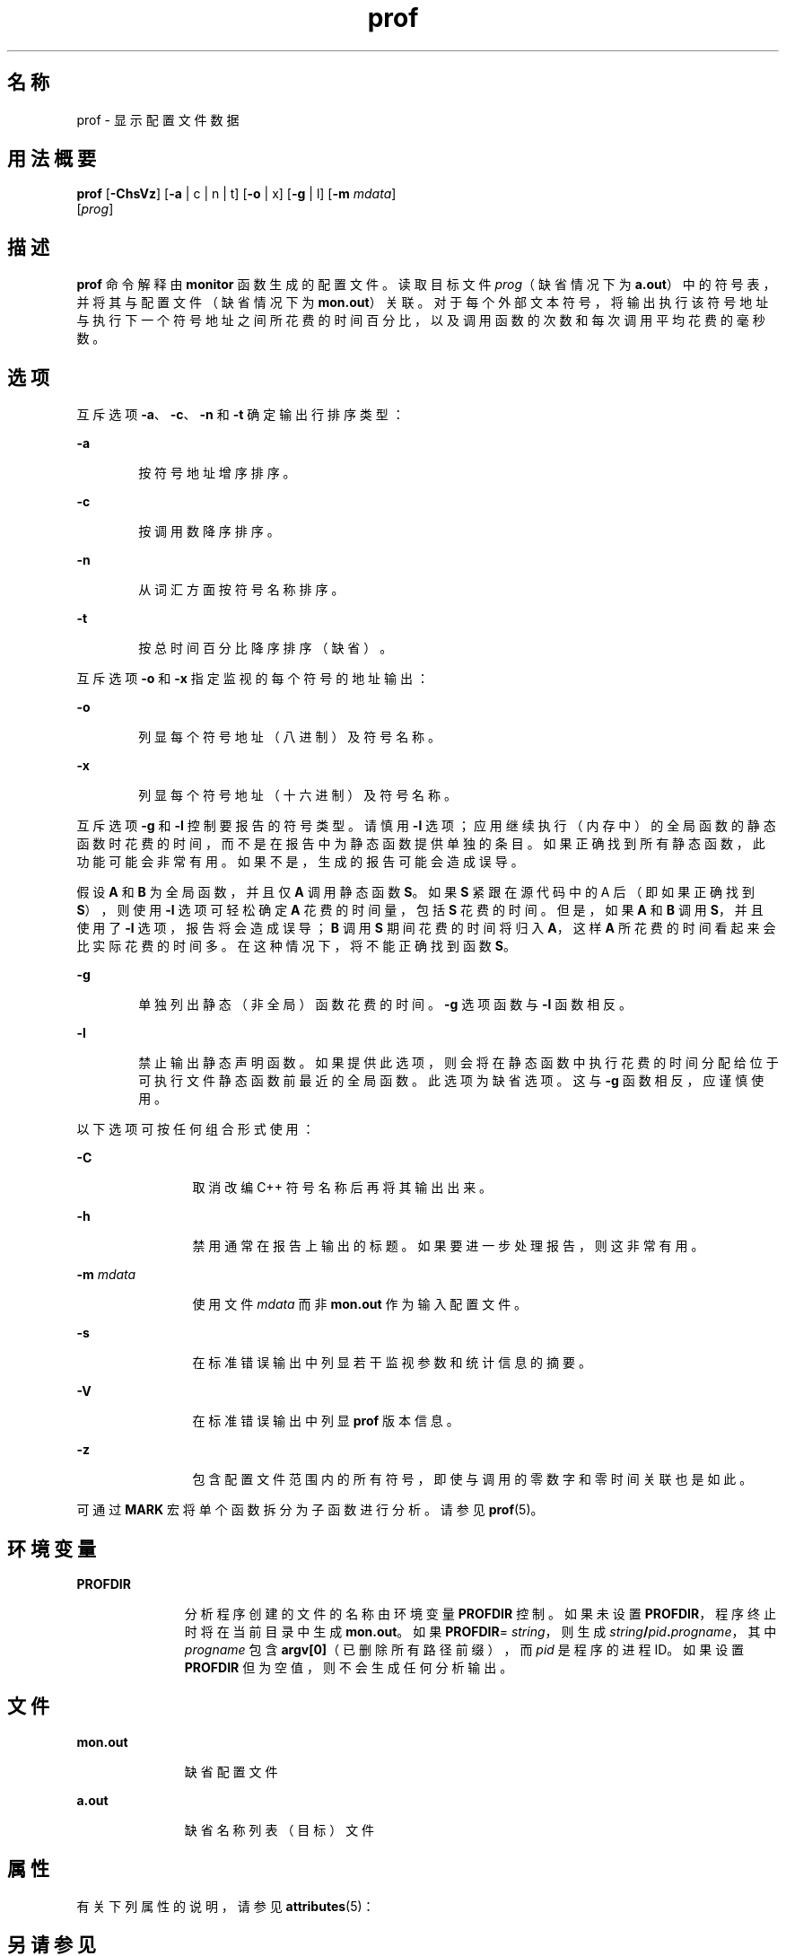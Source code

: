 '\" te
.\" Copyright (c) 2009, 2011, Oracle and/or its affiliates.All rights reserved.
.\" Copyright 1989 AT&T
.TH prof 1 "2011 年 6 月 8 日" "SunOS 5.11" "用户命令"
.SH 名称
prof \- 显示配置文件数据
.SH 用法概要
.LP
.nf
\fBprof\fR [\fB-ChsVz\fR] [\fB-a\fR | c | n | t] [\fB-o\fR | x] [\fB-g\fR | l] [\fB-m\fR \fImdata\fR] 
     [\fIprog\fR]
.fi

.SH 描述
.sp
.LP
\fBprof\fR 命令解释由 \fBmonitor\fR 函数生成的配置文件。读取目标文件 \fIprog\fR（缺省情况下为 \fBa.out\fR）中的符号表，并将其与配置文件（缺省情况下为 \fBmon.out\fR）关联。对于每个外部文本符号，将输出执行该符号地址与执行下一个符号地址之间所花费的时间百分比，以及调用函数的次数和每次调用平均花费的毫秒数。
.SH 选项
.sp
.LP
互斥选项 \fB-a\fR、\fB-c\fR、\fB-n\fR 和 \fB-t\fR 确定输出行排序类型：
.sp
.ne 2
.mk
.na
\fB\fB-a\fR\fR
.ad
.RS 6n
.rt  
按符号地址增序排序。
.RE

.sp
.ne 2
.mk
.na
\fB\fB-c\fR\fR
.ad
.RS 6n
.rt  
按调用数降序排序。
.RE

.sp
.ne 2
.mk
.na
\fB\fB-n\fR\fR
.ad
.RS 6n
.rt  
从词汇方面按符号名称排序。
.RE

.sp
.ne 2
.mk
.na
\fB\fB-t\fR\fR
.ad
.RS 6n
.rt  
按总时间百分比降序排序（缺省）。
.RE

.sp
.LP
互斥选项 \fB-o\fR 和 \fB-x\fR 指定监视的每个符号的地址输出：
.sp
.ne 2
.mk
.na
\fB\fB-o\fR\fR
.ad
.RS 6n
.rt  
列显每个符号地址（八进制）及符号名称。
.RE

.sp
.ne 2
.mk
.na
\fB\fB-x\fR\fR
.ad
.RS 6n
.rt  
列显每个符号地址（十六进制）及符号名称。
.RE

.sp
.LP
互斥选项 \fB-g\fR 和 \fB-l\fR 控制要报告的符号类型。请慎用 \fB-l\fR 选项；应用继续执行（内存中）的全局函数的静态函数时花费的时间，而不是在报告中为静态函数提供单独的条目。如果正确找到所有静态函数，此功能可能会非常有用。如果不是，生成的报告可能会造成误导。
.sp
.LP
假设 \fBA\fR 和 \fBB\fR 为全局函数，并且仅 \fBA\fR 调用静态函数 \fBS\fR。如果 \fBS\fR 紧跟在源代码中的 A 后（即如果正确找到 \fBS\fR），则使用 \fB-l\fR 选项可轻松确定 \fBA\fR 花费的时间量，包括 \fBS\fR 花费的时间。但是，如果 \fBA\fR 和 \fBB\fR 调用 \fBS\fR，并且使用了 \fB-l\fR 选项，报告将会造成误导；\fBB\fR 调用 \fBS\fR 期间花费的时间将归入 \fBA\fR，这样 \fBA\fR 所花费的时间看起来会比实际花费的时间多。在这种情况下，将不能正确找到函数 \fBS\fR。
.sp
.ne 2
.mk
.na
\fB\fB-g\fR\fR
.ad
.RS 6n
.rt  
单独列出静态（非全局）函数花费的时间。\fB-g\fR 选项函数与 \fB-l\fR 函数相反。
.RE

.sp
.ne 2
.mk
.na
\fB\fB-l\fR\fR
.ad
.RS 6n
.rt  
禁止输出静态声明函数。如果提供此选项，则会将在静态函数中执行花费的时间分配给位于可执行文件静态函数前最近的全局函数。此选项为缺省选项。这与 \fB-g\fR 函数相反，应谨慎使用。
.RE

.sp
.LP
以下选项可按任何组合形式使用：
.sp
.ne 2
.mk
.na
\fB\fB-C\fR\fR
.ad
.RS 12n
.rt  
取消改编 C++ 符号名称后再将其输出出来。
.RE

.sp
.ne 2
.mk
.na
\fB\fB-h\fR\fR
.ad
.RS 12n
.rt  
禁用通常在报告上输出的标题。如果要进一步处理报告，则这非常有用。
.RE

.sp
.ne 2
.mk
.na
\fB\fB-m\fR \fImdata\fR\fR
.ad
.RS 12n
.rt  
使用文件 \fImdata\fR 而非 \fBmon.out\fR 作为输入配置文件。
.RE

.sp
.ne 2
.mk
.na
\fB\fB-s\fR\fR
.ad
.RS 12n
.rt  
在标准错误输出中列显若干监视参数和统计信息的摘要。
.RE

.sp
.ne 2
.mk
.na
\fB\fB-V\fR\fR
.ad
.RS 12n
.rt  
在标准错误输出中列显 \fBprof\fR 版本信息。
.RE

.sp
.ne 2
.mk
.na
\fB\fB-z\fR\fR
.ad
.RS 12n
.rt  
包含配置文件范围内的所有符号，即使与调用的零数字和零时间关联也是如此。
.RE

.sp
.LP
可通过 \fBMARK\fR 宏将单个函数拆分为子函数进行分析。请参见 \fBprof\fR(5)。
.SH 环境变量
.sp
.ne 2
.mk
.na
\fB\fBPROFDIR\fR\fR
.ad
.RS 11n
.rt  
分析程序创建的文件的名称由环境变量 \fBPROFDIR\fR 控制。如果未设置 \fBPROFDIR\fR，程序终止时将在当前目录中生成 \fBmon.out\fR。如果 \fBPROFDIR\fR=\fI string\fR，则生成 \fIstring\fR\fB/\fR\fIpid\fR\fB\&.\fR\fIprogname\fR，其中 \fIprogname\fR 包含 \fBargv[0]\fR（已删除所有路径前缀），而 \fI pid\fR 是程序的进程 ID。如果设置 \fBPROFDIR\fR 但为空值，则不会生成任何分析输出。
.RE

.SH 文件
.sp
.ne 2
.mk
.na
\fB\fBmon.out\fR\fR
.ad
.RS 11n
.rt  
缺省配置文件
.RE

.sp
.ne 2
.mk
.na
\fB\fBa.out\fR\fR
.ad
.RS 11n
.rt  
缺省名称列表（目标）文件
.RE

.SH 属性
.sp
.LP
有关下列属性的说明，请参见 \fBattributes\fR(5)：
.sp

.sp
.TS
tab() box;
cw(2.75i) |cw(2.75i) 
lw(2.75i) |lw(2.75i) 
.
属性类型属性值
_
可用性developer/base-developer-utilities
.TE

.SH 另请参见
.sp
.LP
\fBgprof\fR(1)、\fBexit\fR(2)、\fBpcsample\fR(2)、\fBprofil\fR(2)、\fBmalloc\fR(3C)、\fBmalloc\fR(3MALLOC)、\fBmonitor\fR(3C)、\fBattributes\fR(5)、\fBprof\fR(5)
.SH 附注
.sp
.LP
如果已经删除了可执行映像，且该映像没有 \fB\&.symtab\fR 符号表，那么 \fBgprof\fR 会读取全局动态符号表 \fB\&.dynsym\fR 和 \fB\&.SUNW_ldynsym\fR（如果存在）。动态符号表中的符号是 \fB\&.symtab\fR 中找到的符号的子集。\fB\&.dynsym\fR 符号表包含运行时链接程序所使用的全局符号。\fB\&.SUNW_ldynsym\fR 使用本地函数符号扩充了 \fB\&.dynsym\fR 中的信息。如果找到 \fB\&.dynsym\fR 而没有找到 \fB\&.SUNW_ldynsym\fR，则只有全局符号信息可用。如果没有本地符号，则行为如 \fB-a\fR 选项所述。
.sp
.LP
因为与其他进程的共享缓存所产生的不同高速缓存命中率，连续相同的运行所报告的次数可能不同。即使程序看上去是使用计算机的唯一方，隐藏后台或异步进程也可能干扰数据。在少数情况下，启动程序计数器记录的时钟周期可能使用程序中的循环\fB计数\fR，这将严重扭曲计量数值。但调用计数始终可精确记录。
.sp
.LP
仅调用 \fBexit\fR 的程序或从 \fBmain\fR 返回的程序能保证生成配置文件，除非对 \fBmonitor\fR 的最终调用可显式编码。
.sp
.LP
如果不使用 \fB-g\fR 选项，则静态函数时间归于前面的外部文本符号。但是，前面函数的调用计数仍然正确；即不会将静态函数调用计数添加到外部函数的调用计数。
.sp
.LP
如果指定 \fB-t\fR、\fB-c\fR、\fB-a\fR 和 \fB-n\fR 选项中的多个，则使用最后指定的选项，并会向用户发出警告。
.sp
.LP
当编译程序进行分析时，\fBLD_LIBRARY_PATH\fR 不得包含 \fB/usr/lib\fR 作为组件。如果 \fBLD_LIBRARY_PATH\fR 包含 \fB/usr/lib\fR，则程序将无法正确链接至 \fB/usr/lib/libp\fR 中系统库的分析版本。请参见 \fBgprof\fR(1)。
.sp
.LP
\fBmcount()\fR、\fB_mcount()\fR、\fBmoncontrol()\fR、\fB_moncontrol()\fR、\fBmonitor()\fR 和 \fB_monitor()\fR 等函数可能出现在 \fBprof\fR 报告中。这些函数是分析实现的一部分，所以会考虑一定数量的运行时开销。因为这些函数不会出现在未分析的应用程序中，所以评估应用程序性能时，会忽略这些函数的累积时间和调用计数。
.SS "64 位分析"
.sp
.LP
64 位分析可自由用于动态链接的可执行文件，且如果编译目标文件进行分析，则可为共享目标文件收集分析信息。解释配置文件输出时必须小心，因为来自不同共享目标文件的符号可能拥有相同名称。如果在配置文件输出中发现重复名称，最好使用 \fB-s\fR（摘要）选项，从而在每个重复的符号前添加模块 ID 前缀。然后，可通过在摘要中查看模块信息将符号映射到相应的模块。
.sp
.LP
如果将 \fB-a\fR 选项与动态链接的可执行文件一起使用，将基于每个共享目标文件进行排序。由于其他共享目标文件中的符号很可能具有相同的值，这会使输出更加易于理解。如果提供 \fB-s\fR 选项，空行将分隔不同共享目标文件的符号。
.SS "32 位分析"
.sp
.LP
32 位分析可用于动态链接的可执行文件，但必须谨慎。在 32 位分析中，不能使用 \fBprof\fR 来分析共享目标文件。因此，执行分析的动态链接程序时，只会抽样映像的\fB主要\fR部分。这意味着在\fB主要\fR目标文件之外花费的所有时间，即针对共享目标文件所花费的时间，都不会包括在配置文件摘要中；针对程序报告的总时间可能少于程序使用的总时间。
.sp
.LP
因为不会考虑在共享目标文件上所花费的时间，所以在使用 \fBprof\fR 分析程序时，应该尽可能少地使用共享目标文件。如果需要，程序应该链接到库的分析版本（如果没有分析版本，则链接到标准归档版本）而不是共享目标文件，以获取关于库函数的配置文件信息。分析库版本可能由系统在 \fB/usr/lib/libp\fR 目录中提供。请参阅编译器驱动程序文档获取分析信息。
.sp
.LP
需要考虑极端情况。与共享 C 库动态链接的分析程序在某些 \fBlibc\fR 例程中会花费 100 个时间单位，如 \fBmalloc()\fR。假设 \fBmalloc()\fR 仅从例程 \fBB\fR 中被调用，且 \fBB\fR 仅消耗 1 个时间单位。进一步假设例程 \fBA\fR 消耗 10 个时间单位，超过映像\fB主要\fR（分析）部分中的任何其他例程。在此情况下，\fBprof\fR 将推断，大部分时间花费在 \fBA\fR 中，几乎没有在 \fBB\fR 中花费时间。基于此，几乎不可能得出，可通过查看例程 \fBB\fR 而不是例程 \fBA\fR 来获取最大提升。以上情况中分析器的值严重退化；解决方案是尽可能多地使用归档进行分析。
